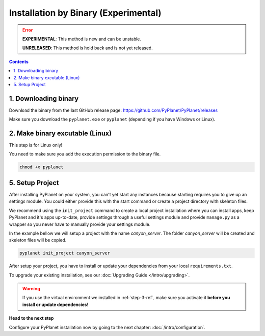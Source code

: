 
Installation by Binary (Experimental)
-------------------------------------

.. error::

  **EXPERIMENTAL**: This method is new and can be unstable.

  **UNRELEASED**: This method is hold back and is not yet released.

.. contents::


1. Downloading binary
~~~~~~~~~~~~~~~~~~~~~

Download the binary from the last GitHub release page: https://github.com/PyPlanet/PyPlanet/releases

Make sure you download the ``pyplanet.exe`` or ``pyplanet`` (depending if you have Windows or Linux).


2. Make binary excutable (Linux)
~~~~~~~~~~~~~~~~~~~~~~~~~~~~~~~~

This step is for Linux only!

You need to make sure you add the execution permission to the binary file.

.. code-block:: bash

  chmod +x pyplanet


5. Setup Project
~~~~~~~~~~~~~~~~

After installing PyPlanet on your system, you can't yet start any instances because starting requires you to give up an
settings module. You could either provide this with the start command or create a project directory with skeleton files.

We recommend using the ``init_project`` command to create a local project installation where you can install apps, keep
PyPlanet and it's apps up-to-date, provide settings through a useful settings module and provide ``manage.py`` as a wrapper
so you never have to manually provide your settings module.

In the example bellow we will setup a project with the name `canyon_server`. The folder `canyon_server` will be created
and skeleton files will be copied.

.. code-block:: bash

    pyplanet init_project canyon_server

After setup your project, you have to install or update your dependencies from your local ``requirements.txt``.

To upgrade your existing installation, see our :doc:`Upgrading Guide </intro/upgrading>`.

.. warning::

  If you use the virtual environment we installed in :ref:`step-3-ref`, make sure you activate it **before you install or update dependencies**!


**Head to the next step**

Configure your PyPlanet installation now by going to the next chapter: :doc:`/intro/configuration`.
